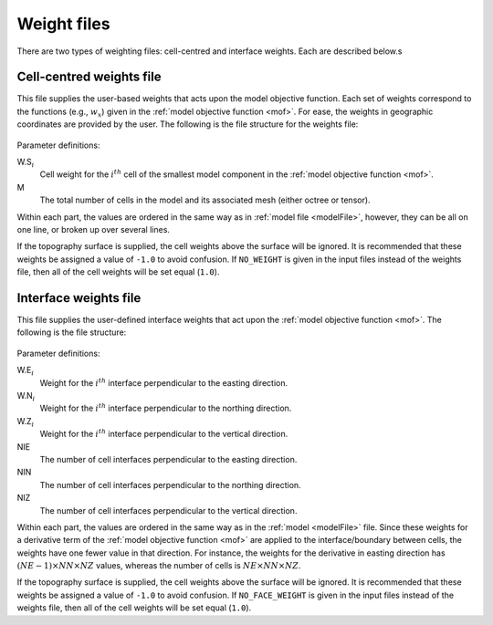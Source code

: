 .. _weightsFile:

Weight files
============

There are two types of weighting files: cell-centred and interface weights. Each are described below.s

Cell-centred weights file
-------------------------

This file supplies the user-based weights that acts upon the model objective function. Each set of weights correspond to the functions (e.g., :math:`w_x`) given in the :ref:`model objective function <mof>`. For ease, the weights in geographic coordinates are provided by the user. The following is the file structure for the weights file:


.. figure:: ../../images/weightsfile.PNG
    :align: center
    :figwidth: 50%


Parameter definitions:

W.S\ :math:`_{i}`
        Cell weight for the :math:`i^{th}` cell of the smallest model component in the :ref:`model objective function <mof>`.

M
        The total number of cells in the model and its associated mesh (either octree or tensor).

Within each part, the values are ordered in the same way as in :ref:`model file <modelFile>`, however, they can be all on one line, or broken up over several lines. 

If the topography surface is supplied, the cell weights above the surface will be ignored. It is recommended that these weights be assigned a value of ``-1.0`` to avoid confusion. If ``NO_WEIGHT`` is given in the input files instead of the weights file, then all of the cell weights will be set equal (``1.0``).


Interface weights file
----------------------

This file supplies the user-defined interface weights that act upon the :ref:`model objective function <mof>`. The following is the file structure:

.. figure:: ../../images/interfaceweightsfile.PNG
    :align: center
    :figwidth: 50%

Parameter definitions:

W.E\ :math:`_{i}`
        Weight for the :math:`i^{th}` interface perpendicular to the easting direction.

W.N\ :math:`_{i}`
        Weight for the :math:`i^{th}` interface perpendicular to the northing direction.

W.Z\ :math:`_{i}`
        Weight for the :math:`i^{th}` interface perpendicular to the vertical direction.

NIE
        The number of cell interfaces perpendicular to the easting direction.

NIN
        The number of cell interfaces perpendicular to the northing direction.

NIZ
        The number of cell interfaces perpendicular to the vertical direction.

Within each part, the values are ordered in the same way as in the :ref:`model <modelFile>` file. Since these weights for a derivative term of the :ref:`model objective function <mof>` are applied to the interface/boundary between cells, the weights have one fewer value in that direction. For instance, the weights for the derivative in easting direction has :math:`(NE-1) \times NN \times NZ` values, whereas the number of cells is :math:`NE \times NN \times NZ`.

If the topography surface is supplied, the cell weights above the surface will be ignored. It is recommended that these weights be assigned a value of ``-1.0`` to avoid confusion. If ``NO_FACE_WEIGHT`` is given in the input files instead of the weights file, then all of the cell weights will be set equal (``1.0``).

